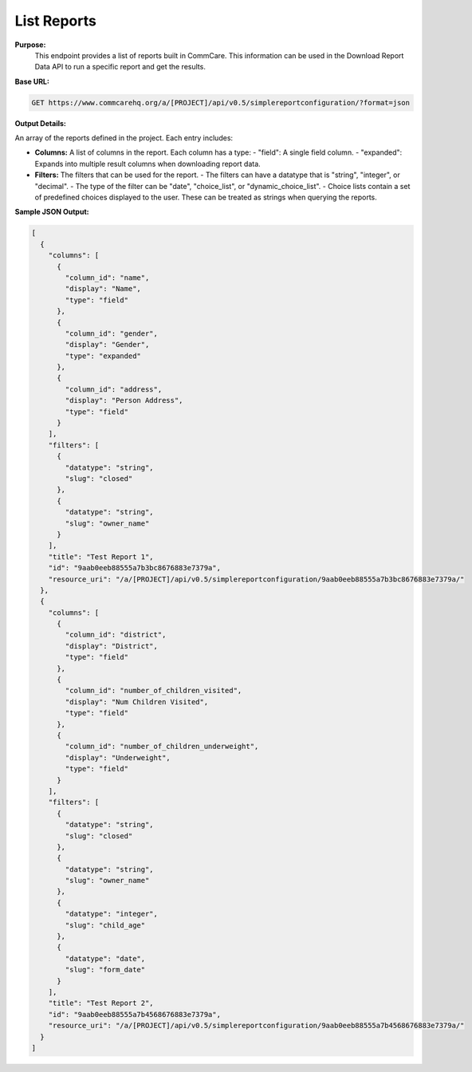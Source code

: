 List Reports 
------------


**Purpose:**
    This endpoint provides a list of reports built in CommCare. This information can be used in the Download Report Data API to run a specific report and get the results.

**Base URL:**

.. code-block:: text

    GET https://www.commcarehq.org/a/[PROJECT]/api/v0.5/simplereportconfiguration/?format=json

**Output Details:**

An array of the reports defined in the project. Each entry includes:

- **Columns:** A list of columns in the report. Each column has a type:
  - "field": A single field column.
  - "expanded": Expands into multiple result columns when downloading report data.

- **Filters:** The filters that can be used for the report. 
  - The filters can have a datatype that is "string", "integer", or "decimal".
  - The type of the filter can be "date", "choice_list", or "dynamic_choice_list".
  - Choice lists contain a set of predefined choices displayed to the user. These can be treated as strings when querying the reports.

**Sample JSON Output:**

.. code-block:: json

    [
      {
        "columns": [
          {
            "column_id": "name",
            "display": "Name",
            "type": "field"
          },
          {
            "column_id": "gender",
            "display": "Gender",
            "type": "expanded"
          },
          {
            "column_id": "address",
            "display": "Person Address",
            "type": "field"
          }
        ],
        "filters": [
          {
            "datatype": "string",
            "slug": "closed"
          },
          {
            "datatype": "string",
            "slug": "owner_name"
          }
        ],
        "title": "Test Report 1",
        "id": "9aab0eeb88555a7b3bc8676883e7379a",
        "resource_uri": "/a/[PROJECT]/api/v0.5/simplereportconfiguration/9aab0eeb88555a7b3bc8676883e7379a/"
      },
      {
        "columns": [
          {
            "column_id": "district",
            "display": "District",
            "type": "field"
          },
          {
            "column_id": "number_of_children_visited",
            "display": "Num Children Visited",
            "type": "field"
          },
          {
            "column_id": "number_of_children_underweight",
            "display": "Underweight",
            "type": "field"
          }
        ],
        "filters": [
          {
            "datatype": "string",
            "slug": "closed"
          },
          {
            "datatype": "string",
            "slug": "owner_name"
          },
          {
            "datatype": "integer",
            "slug": "child_age"
          },
          {
            "datatype": "date",
            "slug": "form_date"
          }
        ],
        "title": "Test Report 2",
        "id": "9aab0eeb88555a7b4568676883e7379a",
        "resource_uri": "/a/[PROJECT]/api/v0.5/simplereportconfiguration/9aab0eeb88555a7b4568676883e7379a/"
      }
    ]

